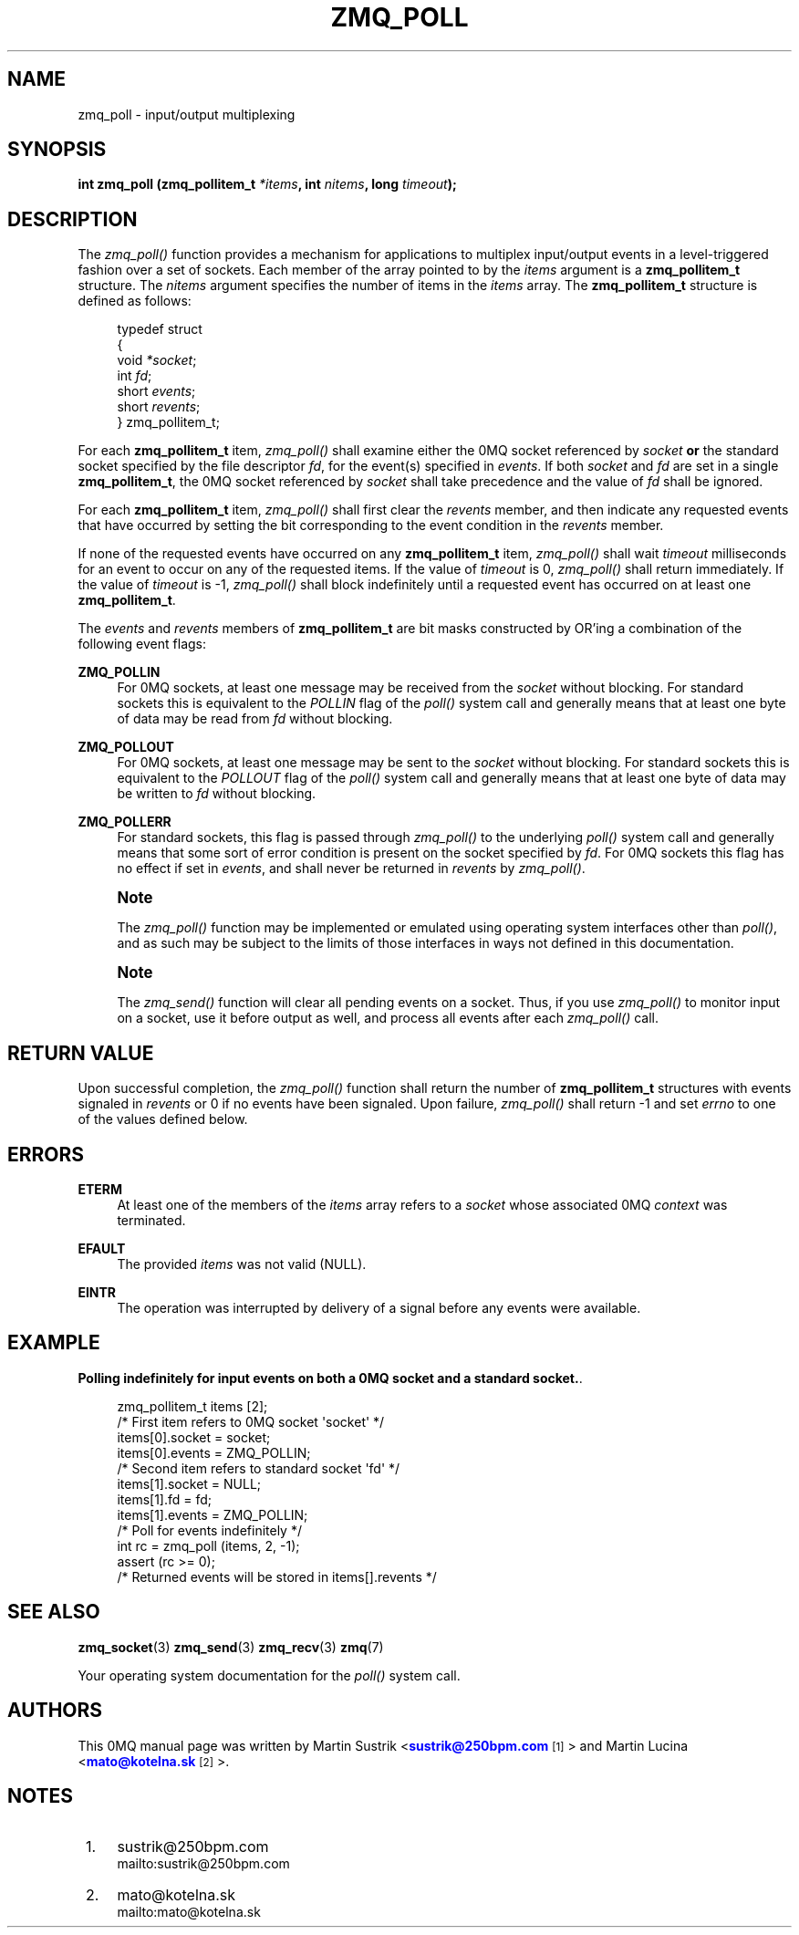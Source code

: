'\" t
.\"     Title: zmq_poll
.\"    Author: [see the "AUTHORS" section]
.\" Generator: DocBook XSL Stylesheets v1.76.1 <http://docbook.sf.net/>
.\"      Date: 10/30/2012
.\"    Manual: 0MQ Manual
.\"    Source: 0MQ 3.2.1
.\"  Language: English
.\"
.TH "ZMQ_POLL" "3" "10/30/2012" "0MQ 3\&.2\&.1" "0MQ Manual"
.\" -----------------------------------------------------------------
.\" * Define some portability stuff
.\" -----------------------------------------------------------------
.\" ~~~~~~~~~~~~~~~~~~~~~~~~~~~~~~~~~~~~~~~~~~~~~~~~~~~~~~~~~~~~~~~~~
.\" http://bugs.debian.org/507673
.\" http://lists.gnu.org/archive/html/groff/2009-02/msg00013.html
.\" ~~~~~~~~~~~~~~~~~~~~~~~~~~~~~~~~~~~~~~~~~~~~~~~~~~~~~~~~~~~~~~~~~
.ie \n(.g .ds Aq \(aq
.el       .ds Aq '
.\" -----------------------------------------------------------------
.\" * set default formatting
.\" -----------------------------------------------------------------
.\" disable hyphenation
.nh
.\" disable justification (adjust text to left margin only)
.ad l
.\" -----------------------------------------------------------------
.\" * MAIN CONTENT STARTS HERE *
.\" -----------------------------------------------------------------
.SH "NAME"
zmq_poll \- input/output multiplexing
.SH "SYNOPSIS"
.sp
\fBint zmq_poll (zmq_pollitem_t \fR\fB\fI*items\fR\fR\fB, int \fR\fB\fInitems\fR\fR\fB, long \fR\fB\fItimeout\fR\fR\fB);\fR
.SH "DESCRIPTION"
.sp
The \fIzmq_poll()\fR function provides a mechanism for applications to multiplex input/output events in a level\-triggered fashion over a set of sockets\&. Each member of the array pointed to by the \fIitems\fR argument is a \fBzmq_pollitem_t\fR structure\&. The \fInitems\fR argument specifies the number of items in the \fIitems\fR array\&. The \fBzmq_pollitem_t\fR structure is defined as follows:
.sp
.if n \{\
.RS 4
.\}
.nf
typedef struct
{
    void \fI*socket\fR;
    int \fIfd\fR;
    short \fIevents\fR;
    short \fIrevents\fR;
} zmq_pollitem_t;
.fi
.if n \{\
.RE
.\}
.sp
For each \fBzmq_pollitem_t\fR item, \fIzmq_poll()\fR shall examine either the 0MQ socket referenced by \fIsocket\fR \fBor\fR the standard socket specified by the file descriptor \fIfd\fR, for the event(s) specified in \fIevents\fR\&. If both \fIsocket\fR and \fIfd\fR are set in a single \fBzmq_pollitem_t\fR, the 0MQ socket referenced by \fIsocket\fR shall take precedence and the value of \fIfd\fR shall be ignored\&.
.sp
For each \fBzmq_pollitem_t\fR item, \fIzmq_poll()\fR shall first clear the \fIrevents\fR member, and then indicate any requested events that have occurred by setting the bit corresponding to the event condition in the \fIrevents\fR member\&.
.sp
If none of the requested events have occurred on any \fBzmq_pollitem_t\fR item, \fIzmq_poll()\fR shall wait \fItimeout\fR milliseconds for an event to occur on any of the requested items\&. If the value of \fItimeout\fR is 0, \fIzmq_poll()\fR shall return immediately\&. If the value of \fItimeout\fR is \-1, \fIzmq_poll()\fR shall block indefinitely until a requested event has occurred on at least one \fBzmq_pollitem_t\fR\&.
.sp
The \fIevents\fR and \fIrevents\fR members of \fBzmq_pollitem_t\fR are bit masks constructed by OR\(cqing a combination of the following event flags:
.PP
\fBZMQ_POLLIN\fR
.RS 4
For 0MQ sockets, at least one message may be received from the
\fIsocket\fR
without blocking\&. For standard sockets this is equivalent to the
\fIPOLLIN\fR
flag of the
\fIpoll()\fR
system call and generally means that at least one byte of data may be read from
\fIfd\fR
without blocking\&.
.RE
.PP
\fBZMQ_POLLOUT\fR
.RS 4
For 0MQ sockets, at least one message may be sent to the
\fIsocket\fR
without blocking\&. For standard sockets this is equivalent to the
\fIPOLLOUT\fR
flag of the
\fIpoll()\fR
system call and generally means that at least one byte of data may be written to
\fIfd\fR
without blocking\&.
.RE
.PP
\fBZMQ_POLLERR\fR
.RS 4
For standard sockets, this flag is passed through
\fIzmq_poll()\fR
to the underlying
\fIpoll()\fR
system call and generally means that some sort of error condition is present on the socket specified by
\fIfd\fR\&. For 0MQ sockets this flag has no effect if set in
\fIevents\fR, and shall never be returned in
\fIrevents\fR
by
\fIzmq_poll()\fR\&.
.RE
.if n \{\
.sp
.\}
.RS 4
.it 1 an-trap
.nr an-no-space-flag 1
.nr an-break-flag 1
.br
.ps +1
\fBNote\fR
.ps -1
.br
.sp
The \fIzmq_poll()\fR function may be implemented or emulated using operating system interfaces other than \fIpoll()\fR, and as such may be subject to the limits of those interfaces in ways not defined in this documentation\&.
.sp .5v
.RE
.if n \{\
.sp
.\}
.RS 4
.it 1 an-trap
.nr an-no-space-flag 1
.nr an-break-flag 1
.br
.ps +1
\fBNote\fR
.ps -1
.br
.sp
The \fIzmq_send()\fR function will clear all pending events on a socket\&. Thus, if you use \fIzmq_poll()\fR to monitor input on a socket, use it before output as well, and process all events after each \fIzmq_poll()\fR call\&.
.sp .5v
.RE
.SH "RETURN VALUE"
.sp
Upon successful completion, the \fIzmq_poll()\fR function shall return the number of \fBzmq_pollitem_t\fR structures with events signaled in \fIrevents\fR or 0 if no events have been signaled\&. Upon failure, \fIzmq_poll()\fR shall return \-1 and set \fIerrno\fR to one of the values defined below\&.
.SH "ERRORS"
.PP
\fBETERM\fR
.RS 4
At least one of the members of the
\fIitems\fR
array refers to a
\fIsocket\fR
whose associated 0MQ
\fIcontext\fR
was terminated\&.
.RE
.PP
\fBEFAULT\fR
.RS 4
The provided
\fIitems\fR
was not valid (NULL)\&.
.RE
.PP
\fBEINTR\fR
.RS 4
The operation was interrupted by delivery of a signal before any events were available\&.
.RE
.SH "EXAMPLE"
.PP
\fBPolling indefinitely for input events on both a 0MQ socket and a standard socket.\fR. 
.sp
.if n \{\
.RS 4
.\}
.nf
zmq_pollitem_t items [2];
/* First item refers to 0MQ socket \*(Aqsocket\*(Aq */
items[0]\&.socket = socket;
items[0]\&.events = ZMQ_POLLIN;
/* Second item refers to standard socket \*(Aqfd\*(Aq */
items[1]\&.socket = NULL;
items[1]\&.fd = fd;
items[1]\&.events = ZMQ_POLLIN;
/* Poll for events indefinitely */
int rc = zmq_poll (items, 2, \-1);
assert (rc >= 0);
/* Returned events will be stored in items[]\&.revents */
.fi
.if n \{\
.RE
.\}
.sp
.SH "SEE ALSO"
.sp
\fBzmq_socket\fR(3) \fBzmq_send\fR(3) \fBzmq_recv\fR(3) \fBzmq\fR(7)
.sp
Your operating system documentation for the \fIpoll()\fR system call\&.
.SH "AUTHORS"
.sp
This 0MQ manual page was written by Martin Sustrik <\m[blue]\fBsustrik@250bpm\&.com\fR\m[]\&\s-2\u[1]\d\s+2> and Martin Lucina <\m[blue]\fBmato@kotelna\&.sk\fR\m[]\&\s-2\u[2]\d\s+2>\&.
.SH "NOTES"
.IP " 1." 4
sustrik@250bpm.com
.RS 4
\%mailto:sustrik@250bpm.com
.RE
.IP " 2." 4
mato@kotelna.sk
.RS 4
\%mailto:mato@kotelna.sk
.RE
